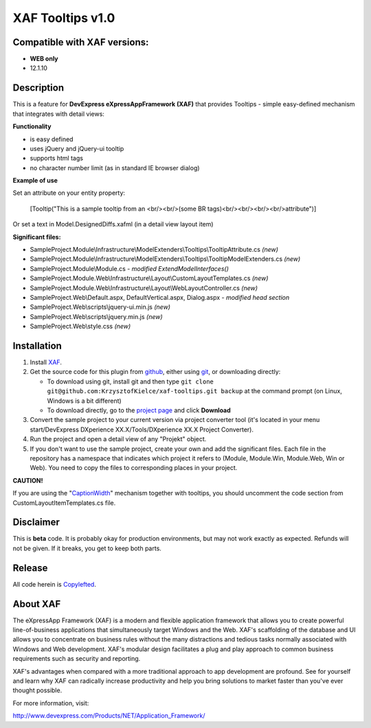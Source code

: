 =================
XAF Tooltips v1.0
=================
-----------------------------
Compatible with XAF versions:
-----------------------------
- **WEB only**
- 12.1.10

-----------
Description
-----------
This is a feature for **DevExpress eXpressAppFramework (XAF)** that provides Tooltips - simple easy-defined mechanism that integrates with detail views:

.. image:: https://raw.github.com/KrzysztofKielce/xaf-tooltips/master/Screenshot.png

**Functionality**

- is easy defined
- uses jQuery and jQuery-ui tooltip
- supports html tags
- no character number limit (as in standard IE browser dialog)

**Example of use**

Set an attribute on your entity property:

    [Tooltip("This is a sample tooltip from an <br/><br/>(some BR tags)<br/><br/><br/><br/>attribute")]

Or set a text in Model.DesignedDiffs.xafml (in a detail view layout item)

**Significant files:**

+ SampleProject.Module\\Infrastructure\\ModelExtenders\\Tooltips\\TooltipAttribute.cs   *(new)*
+ SampleProject.Module\\Infrastructure\\ModelExtenders\\Tooltips\\TooltipModelExtenders.cs   *(new)*
+ SampleProject.Module\\Module.cs   *- modified ExtendModelInterfaces()*
+ SampleProject.Module.Web\\Infrastructure\\Layout\\CustomLayoutTemplates.cs   *(new)*
+ SampleProject.Module.Web\\Infrastructure\\Layout\\WebLayoutController.cs   *(new)*
+ SampleProject.Web\\Default.aspx, DefaultVertical.aspx, Dialog.aspx   *- modified head section*
+ SampleProject.Web\\scripts\\jquery-ui.min.js   *(new)*
+ SampleProject.Web\\scripts\\jquery.min.js   *(new)*
+ SampleProject.Web\\style.css   *(new)*

------------
Installation
------------
#. Install XAF_.
#. Get the source code for this plugin from github_, either using git_, or downloading directly:

   - To download using git, install git and then type 
     ``git clone git@github.com:KrzysztofKielce/xaf-tooltips.git backup``
     at the command prompt (on Linux, Windows is a bit different)
   - To download directly, go to the `project page`_ and click **Download**

#. Convert the sample project to your current version via project converter tool (it's located in your menu start/DevExpress DXperience XX.X/Tools/DXperience XX.X Project Converter).
#. Run the project and open a detail view of any "Projekt" object.

#. If you don't want to use the sample project, create your own and add the significant files. Each file in the repository has a namespace that indicates which project it refers to (Module, Module.Win, Module.Web, Win or Web). You need to copy the files to corresponding places in your project.

**CAUTION!**

If you are using the "CaptionWidth_" mechanism together with tooltips, you should uncomment the code section from CustomLayoutItemTemplates.cs file.

.. _XAF: http://go.devexpress.com/DevExpressDownload_UniversalTrial.aspx
.. _git: http://git-scm.com/
.. _github:
.. _project page: https://github.com/KrzysztofKielce/xaf-tooltips
.. _CaptionWidth: https://github.com/KrzysztofKielce/xaf-caption-width


----------
Disclaimer
----------
This is **beta** code.  It is probably okay for production environments, but may not work exactly as expected.  Refunds will not be given.  If it breaks, you get to keep both parts.

-------
Release
-------
All code herein is Copylefted_.

.. _Copylefted: http://en.wikipedia.org/wiki/Copyleft

---------
About XAF
---------
The eXpressApp Framework (XAF) is a modern and flexible application framework that allows you to create powerful line-of-business applications that simultaneously target Windows and the Web. XAF's scaffolding of the database and UI allows you to concentrate on business rules without the many distractions and tedious tasks normally associated with Windows and Web development. XAF's modular design facilitates a plug and play approach to common business requirements such as security and reporting.

XAF's advantages when compared with a more traditional approach to app development are profound. See for yourself and learn why XAF can radically increase productivity and help you bring solutions to market faster than you've ever thought possible.

For more information, visit:

http://www.devexpress.com/Products/NET/Application_Framework/
